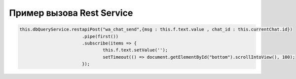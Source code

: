 Пример вызова Rest Service
==================================================================================================

.. code-block:: javascript

	this.dbQueryService.restapiPost("wa_chat_send",{msg : this.f.text.value , chat_id : this.currentChat.id})
				.pipe(first())
				.subscribe(items => {
					this.f.text.setValue('');
					setTimeout(() => document.getElementById("bottom").scrollIntoView(), 100);
				});
	

.. end

